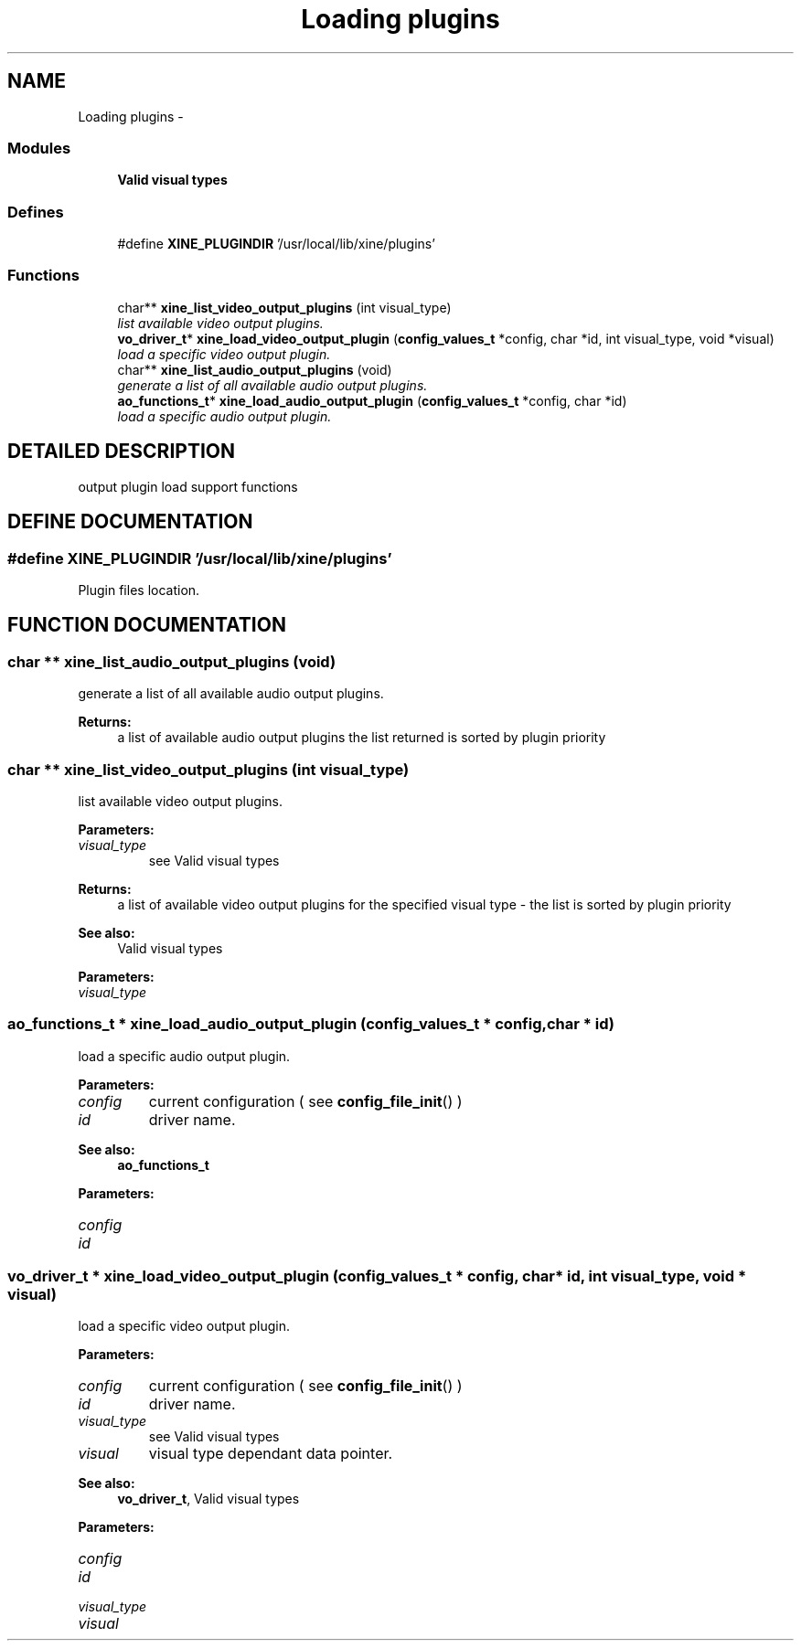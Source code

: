 .TH "Loading plugins" 3 "26 Jul 2001" "XINE, A Free Video Player Project - API reference" \" -*- nroff -*-
.ad l
.nh
.SH NAME
Loading plugins \- 
.SS "Modules"

.in +1c
.ti -1c
.RI "\fBValid visual types\fP"
.br
.in -1c
.SS "Defines"

.in +1c
.ti -1c
.RI "#define \fBXINE_PLUGINDIR\fP   '/usr/local/lib/xine/plugins'"
.br
.in -1c
.SS "Functions"

.in +1c
.ti -1c
.RI "char** \fBxine_list_video_output_plugins\fP (int visual_type)"
.br
.RI "\fIlist available video output plugins.\fP"
.ti -1c
.RI "\fBvo_driver_t\fP* \fBxine_load_video_output_plugin\fP (\fBconfig_values_t\fP *config, char *id, int visual_type, void *visual)"
.br
.RI "\fIload a specific video output plugin.\fP"
.ti -1c
.RI "char** \fBxine_list_audio_output_plugins\fP (void)"
.br
.RI "\fIgenerate a list of all available audio output plugins.\fP"
.ti -1c
.RI "\fBao_functions_t\fP* \fBxine_load_audio_output_plugin\fP (\fBconfig_values_t\fP *config, char *id)"
.br
.RI "\fIload a specific audio output plugin.\fP"
.in -1c
.SH "DETAILED DESCRIPTION"
.PP 
output plugin load support functions 
.SH "DEFINE DOCUMENTATION"
.PP 
.SS "#define XINE_PLUGINDIR   '/usr/local/lib/xine/plugins'"
.PP
Plugin files location. 
.SH "FUNCTION DOCUMENTATION"
.PP 
.SS "char ** xine_list_audio_output_plugins (void)"
.PP
generate a list of all available audio output plugins.
.PP
\fBReturns: \fP
.in +1c
a list of available audio output plugins the list returned is sorted by plugin priority 
.SS "char ** xine_list_video_output_plugins (int visual_type)"
.PP
list available video output plugins.
.PP
\fBParameters: \fP
.in +1c
.TP
\fB\fIvisual_type\fP\fP
see Valid visual types 
.PP
\fBReturns: \fP
.in +1c
a list of available video output plugins for the specified visual type - the list is sorted by plugin priority 
.PP
\fBSee also: \fP
.in +1c
Valid visual types 
.PP
\fBParameters: \fP
.in +1c
.TP
\fB\fIvisual_type\fP\fP
 
.SS "\fBao_functions_t\fP * xine_load_audio_output_plugin (\fBconfig_values_t\fP * config, char * id)"
.PP
load a specific audio output plugin.
.PP
\fBParameters: \fP
.in +1c
.TP
\fB\fIconfig\fP\fP
current configuration ( see \fBconfig_file_init\fP() ) 
.TP
\fB\fIid\fP\fP
driver name. 
.PP
\fBSee also: \fP
.in +1c
\fBao_functions_t\fP 
.PP
\fBParameters: \fP
.in +1c
.TP
\fB\fIconfig\fP\fP
 
.TP
\fB\fIid\fP\fP
 
.SS "\fBvo_driver_t\fP * xine_load_video_output_plugin (\fBconfig_values_t\fP * config, char * id, int visual_type, void * visual)"
.PP
load a specific video output plugin.
.PP
\fBParameters: \fP
.in +1c
.TP
\fB\fIconfig\fP\fP
current configuration ( see \fBconfig_file_init\fP() ) 
.TP
\fB\fIid\fP\fP
driver name. 
.TP
\fB\fIvisual_type\fP\fP
see Valid visual types 
.TP
\fB\fIvisual\fP\fP
visual type dependant data pointer. 
.PP
\fBSee also: \fP
.in +1c
\fBvo_driver_t\fP, Valid visual types 
.PP
\fBParameters: \fP
.in +1c
.TP
\fB\fIconfig\fP\fP
 
.TP
\fB\fIid\fP\fP
 
.TP
\fB\fIvisual_type\fP\fP
 
.TP
\fB\fIvisual\fP\fP
 